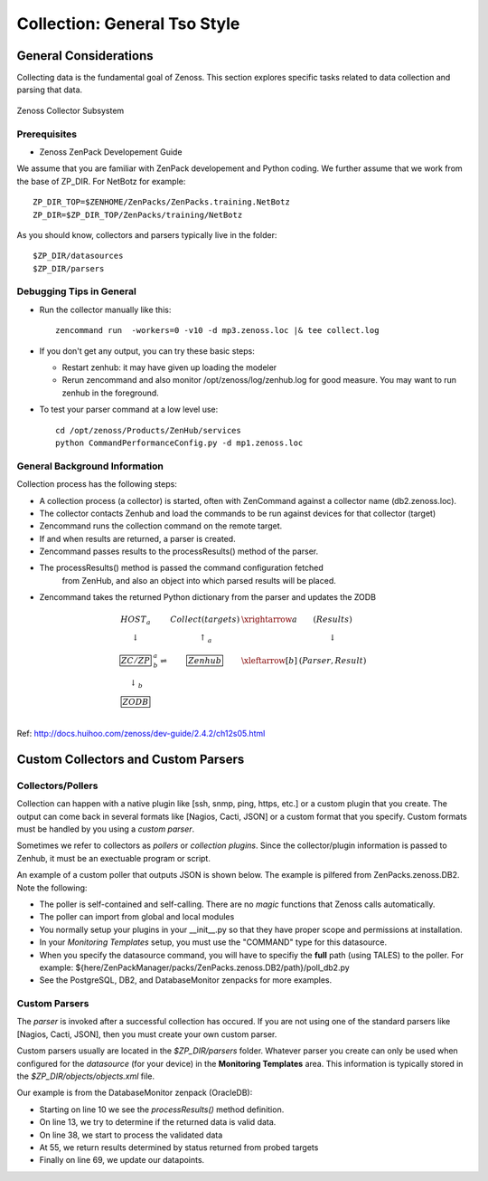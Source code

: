 ========================================================================
Collection: General Tso Style
========================================================================

General Considerations
=======================

Collecting data is the fundamental goal of Zenoss. This section explores
specific tasks related to data collection and parsing that data.

.. figure:: _static/zenoss_collector.png
    :align: center
    :height: 400px
    :alt: Zenoss Collector Subsystem
    :figclass: align-center

    Zenoss Collector Subsystem

Prerequisites
------------------------------------------------------------------------------

* Zenoss ZenPack Developement Guide

We assume that you are familiar with ZenPack developement and Python coding.
We further assume that we work from the base of ZP_DIR.
For NetBotz for example::

  ZP_DIR_TOP=$ZENHOME/ZenPacks/ZenPacks.training.NetBotz
  ZP_DIR=$ZP_DIR_TOP/ZenPacks/training/NetBotz

As you should know, collectors and parsers typically live in the folder::

  $ZP_DIR/datasources
  $ZP_DIR/parsers

Debugging Tips in General
---------------------------------------------------
* Run the collector manually like this::

   zencommand run  -workers=0 -v10 -d mp3.zenoss.loc |& tee collect.log

* If you don't get any output, you can try these basic steps:

  - Restart zenhub: it may have given up loading the modeler
  - Rerun zencommand and also monitor /opt/zenoss/log/zenhub.log for good
    measure. You may want to run zenhub in the foreground.

* To test your parser command at a low level use::

    cd /opt/zenoss/Products/ZenHub/services
    python CommandPerformanceConfig.py -d mp1.zenoss.loc

General Background Information
------------------------------------------------------------------------

Collection process has the following steps:

* A collection process (a collector) is started, often with ZenCommand
  against a collector name (db2.zenoss.loc).
* The collector contacts Zenhub and load the commands to be run against
  devices for that collector (target)
* Zencommand runs the collection command on the remote target.
* If and when results are returned, a parser is created.
* Zencommand passes results to the processResults() method of the parser.
* The processResults() method is passed the command configuration fetched
   from ZenHub, and also an object into which parsed results will be placed.
* Zencommand takes the returned Python dictionary from the parser and updates
  the ZODB

.. math:: 

  \begin{array}{ccccc}
   HOST_a    &                       &Collect(targets)&\xrightarrow{a} & (Results)        \\
  \downarrow &                       & \uparrow_a     &                & \downarrow       \\
  \fbox{ZC/ZP}&^a_b\rightleftharpoons&\fbox{Zenhub}   &\xleftarrow[b]{}& (Parser, Result) \\
  \downarrow_b&                      &                &                &                  \\
  \fbox{ZODB}&                       &                &                &                  \\
  \end{array}

Ref: http://docs.huihoo.com/zenoss/dev-guide/2.4.2/ch12s05.html

Custom Collectors and Custom Parsers
========================================================================


Collectors/Pollers
-------------------

Collection can happen with a native plugin like [ssh, snmp, ping, https, etc.] or a
custom plugin that you create. The output can come back in several formats like
[Nagios, Cacti, JSON] or a custom format that you specify. Custom formats
must be handled by you using a *custom parser*.

Sometimes we refer to collectors as *pollers* or *collection plugins*. Since the 
collector/plugin information is passed to Zenhub, it must be an exectuable
program or script.

An example of a custom poller that outputs JSON is shown below.
The example is pilfered from ZenPacks.zenoss.DB2. Note the following:

* The poller is self-contained and self-calling. There are no *magic* functions
  that Zenoss calls automatically.

* The poller can import from global and local modules

* You normally setup your plugins in your __init__.py so that they
  have proper scope and permissions at installation.

* In your *Monitoring Templates* setup, you must use the
  "COMMAND" type for this datasource.

* When you specify the datasource command, you will have to specifiy the
  **full** path (using TALES) to the poller. For example:
  ${here/ZenPackManager/packs/ZenPacks.zenoss.DB2/path}/poll_db2.py
  
* See the PostgreSQL, DB2, and DatabaseMonitor zenpacks for more examples.


.. code-block:: python
   :linenos:
   :emphasize-lines: 4

   #!/usr/bin/env python
   import sys
   from lib import txdb2jdbc

   class db2Poller(object):
    _connectionString = None     # DB2 JDBC ConnectionStrings only
    _query = None                # A Valid DB2 SQL query
    _data = None                 # This is JSON data from Java connector

    def __init__(self, conString, myQuery):
        self._connectionString = conString
        self._query = myQuery

    def getData(self):
        db2 = txdb2jdbc.Database(self._connectionString)
        self._data = db2.query_json(self._query)
        return self._data

    def printJSON(self):
        data = None
        try:
            data = self.getData()

        except Exception, ex:
            print "Exception", ex
        print data

    if __name__ == '__main__':
        usage = "Usage: {0} <connectionString> <query>"
        connectionString = None

        try:
            connectionString = sys.argv[1]
            query = sys.argv[2]

        except IndexError:
            print "poll_db2 : insufficient parameters"
            print >> sys.stderr, usage.format(sys.argv[0])
            sys.exit(1)

        except ValueError:
            print >> sys.stderr, usage.format(sys.argv[0])
            sys.exit(1)

        poller = db2Poller(connectionString, query)
        poller.printJSON()

Custom Parsers
---------------

The *parser* is invoked after a successful collection has occured.
If you are not using one of the standard parsers like [Nagios, Cacti, JSON],
then you must create your own custom parser.

Custom parsers usually are located in the *$ZP_DIR/parsers* folder. Whatever parser
you create can only be used when configured for the *datasource* (for your
device) in the **Monitoring Templates** area. This information is typically
stored in the *$ZP_DIR/objects/objects.xml* file. 

Our example is from the DatabaseMonitor zenpack (OracleDB):

* Starting on line 10 we see the *processResults()* method definition.
* On line 13, we try to determine if the returned data is valid data.
* On line 38, we start to process the validated data
* At 55, we return results determined by status returned from probed targets
* Finally on line 69, we update our datapoints.

.. code-block:: python
   :emphasize-lines: 10,13,38,55,69
   :linenos:

   # --------------------------------------------------------------------------
   # File: $ZP_DIR/parsers/tablespaces.py -------------------------------------
   # --------------------------------------------------------------------------
   import json

   from Products.ZenRRD.CommandParser import CommandParser
   from ZenPacks.zenoss.DatabaseMonitor.lib import locallibs

   class tablespace(CommandParser):
       def processResults(self, cmd, result):

        data = None
        try:
            data = json.loads(cmd.result.output)
            # Auto-clear if possible
            result.events.append({
                'severity': 0,
                'summary': 'Command parser status',
                'eventKey': 'tablespace.parser.key',
                'eventClassKey': 'tablespace.parse.class',
                'component': cmd.component,
                })
        except Exception, ex:
            result.events.append({
                'severity': cmd.severity,
                'summary': 'Command parser status',
                'eventKey': 'tablespace.parser.key',
                'eventClassKey': 'tablespace.parse.class',
                'command_output': cmd.result.output,
                'component': cmd.component,
                'exception': str(ex),
                })

            return result

        # Data is a list of dict: Iterate over them to find the right row
        tbsp = None
        for row in data:
            if tbsp is not None:
                break

            inst_name = row['INSTANCE_NAME']
            tbsp_name = row['TABLESPACE_NAME']
            component_id = '{0}_{1}'.format(inst_name, tbsp_name)

            # Select the correct row here. Break when found. Set Status
            if component_id == cmd.component:
                tbsp = row

                # If the TS reports an error, mark it as Critical.
                ts_message = 'Tablespace Status is: %s' % tbsp['ONLINE_STATUS']

                severity = locallibs.tbsp_status_map(tbsp['ONLINE_STATUS'])

                result.events.append({
                    'severity': severity,
                    'summary': ts_message,
                    'eventKey': 'tablespace.status.Key',
                    'eventClassKey': 'oracle.tablespace.ClassKey',
                    'eventClass': "/Status",
                    'component': component_id,
                    })

                break    # Break the "for row" , component found.

        #----------------------------------------------------------------------
        # Update/Filter on all datapoints. No need to check for non-numericals.
        #----------------------------------------------------------------------
        for point in cmd.points:
            if tbsp and point.id in tbsp:
                result.values.append((point, tbsp[point.id]))

        return result


